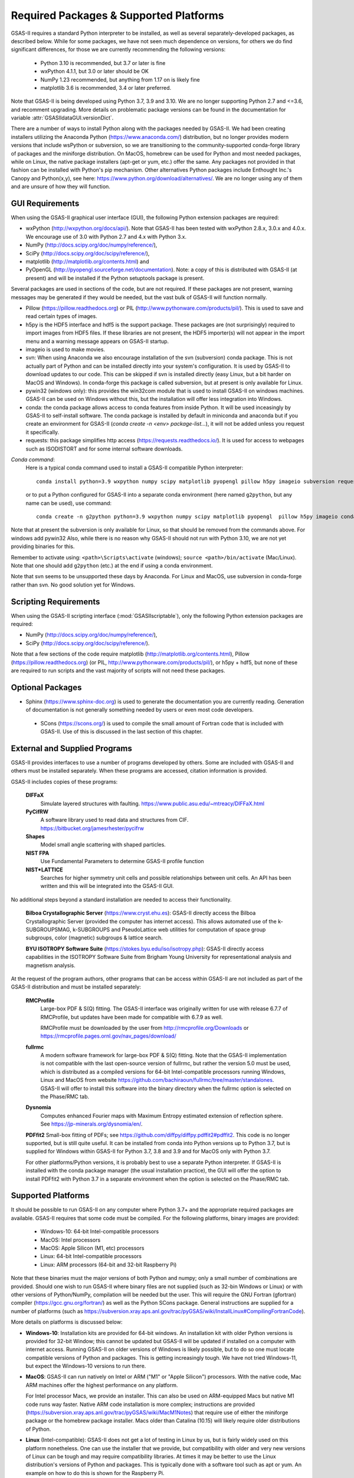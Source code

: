 Required Packages & Supported Platforms
==========================================

GSAS-II requires a standard Python interpreter to be installed, as
well as several separately-developed packages, as described
below. While for some packages, we have not seen much dependence on
versions, for others we do find significant differences, for those we
are currently recommending the following versions:

 * Python 3.10 is recommended, but 3.7 or later is fine
 * wxPython 4.1.1, but 3.0 or later should be OK
 * NumPy 1.23 recommended, but anything from 1.17 on is likely fine
 * matplotlib 3.6 is recommended, 3.4 or later preferred. 

Note that GSAS-II is being developed using Python 3.7, 3.9 and 3.10. We are no longer
supporting Python 2.7 and <=3.6, and recomment upgrading. More details on problematic package versions can be found in
the documentation for variable :attr:`GSASIIdataGUI.versionDict`.

There are a number of ways to install Python along with the packages
needed by GSAS-II. We had been creating installers utilizing the Anaconda
Python (https://www.anaconda.com/)
distribution, but no longer provides modern versions that include
wsPython or subversion, so we are transitioning to the
community-supported conda-forge library of packages and the miniforge
distribution. On MacOS, homebrew can be used for Python and most
needed packages, while on Linux, the native package installers
(apt-get or yum, etc.) offer the same. Any packages not provided in
that fashion can be installed with Python's pip mechanism. 
Other alternatives Python packages include Enthought Inc.'s Canopy and
Python(x,y), see here:
https://www.python.org/download/alternatives/. We are no longer using
any of them and are unsure of how they will function. 


GUI Requirements
----------------

When using the GSAS-II graphical user interface (GUI), the following
Python extension packages are required:

* wxPython (http://wxpython.org/docs/api/). Note that GSAS-II has been tested with wxPython 2.8.x, 3.0.x and 4.0.x. We encourage use of 3.0 with Python 2.7 and 4.x with Python 3.x. 
* NumPy (http://docs.scipy.org/doc/numpy/reference/), 
* SciPy (http://docs.scipy.org/doc/scipy/reference/),
* matplotlib (http://matplotlib.org/contents.html)  and
* PyOpenGL (http://pyopengl.sourceforge.net/documentation). Note: a copy of this is distributed with GSAS-II (at present) and will be installed if the Python setuptools package is present. 

Several packages are used in sections of the code, but are not
required. If these packages are not present, warning messages may be
generated if they would be needed, but the vast bulk of GSAS-II will function normally. 

* Pillow (https://pillow.readthedocs.org) or PIL (http://www.pythonware.com/products/pil/). This is used to save
  and read certain types of images.
* h5py is the HDF5 interface and hdf5 is the support package. These
  packages are (not surprisingly) required
  to import images from HDF5 files. If these libraries are not present,
  the HDF5 importer(s) will not appear in the import menu and a
  warning message appears on GSAS-II startup. 
* imageio is used to make movies. 
* svn: When using Anaconda we also encourage installation of the
  svn (subversion) conda package. This is not actually part of Python
  and can be installed directly into your system's configuration. It is used by
  GSAS-II to download updates to our code. This can be skipped if svn
  is installed directly (easy Linux, but a bit harder on MacOS and
  Windows). In conda-forge this package is called subversion, but at
  present is only available for Linux.
* pywin32 (windows only): this provides the win32com module that is
  used to install GSAS-II on windows machines. GSAS-II can be used on
  Windows without this, but the installation will offer less
  integration into Windows. 
* conda: the conda package allows access to conda features from
  inside Python. It will be used inceasingly by GSAS-II to
  self-install software. The conda package is installed by default in
  miniconda and anaconda but if you create an environment for GSAS-II
  (`conda create -n <env> package-list...`), it will not be added
  unless you request it specifically.  
* requests: this package simplifies http access
  (https://requests.readthedocs.io/). It is used for access to
  webpages such as ISODISTORT and for some internal software downloads.
  
*Conda command*:
  Here is a typical conda command used to install a GSAS-II compatible
  Python interpreter::

    conda install python=3.9 wxpython numpy scipy matplotlib pyopengl pillow h5py imageio subversion requests -c conda-forge
    
  or to put a Python configured for GSAS-II into a separate conda
  environment (here named ``g2python``, but any name can be used), use
  command::

    conda create -n g2python python=3.9 wxpython numpy scipy matplotlib pyopengl  pillow h5py imageio conda subversion requests -c conda-forge 

Note that at present the subversion is only available for Linux, so
that should be removed from the commands above. For windows add pywin32
Also, while there is no
reason why GSAS-II should not run with Python 3.10, we are not yet
providing binaries for this. 
   
Remember to activate using: ``<path>\Scripts\activate``  (windows); 
``source <path>/bin/activate`` (Mac/Linux). Note that one should add
``g2python`` (etc.) at the end if using a conda environment.

Note that svn seems to be unsupported these days by Anaconda. For
Linux and MacOS, use subversion in conda-forge rather than svn. No
good solution yet for Windows.

Scripting  Requirements
-----------------------

When using the GSAS-II scripting interface (:mod:`GSASIIscriptable`),
only the following Python extension packages are required:

* NumPy (http://docs.scipy.org/doc/numpy/reference/), 
* SciPy (http://docs.scipy.org/doc/scipy/reference/).

Note that a few sections of the code require matplotlib (http://matplotlib.org/contents.html), Pillow
(https://pillow.readthedocs.org) (or PIL,
http://www.pythonware.com/products/pil/), or h5py + hdf5, but none of
these are required to run scripts and the vast
majority of scripts will not need these packages.

Optional Packages
-----------------------

* Sphinx (https://www.sphinx-doc.org) is used to generate the
  documentation you are currently reading. Generation of documentation
  is not generally something needed by users or even most code developers.

 * SCons (https://scons.org/) is used to compile the small amount of
   Fortran code that is included with GSAS-II. Use of this is
   discussed in the last section of this chapter.


External and Supplied Programs
--------------------------------

GSAS-II provides interfaces to use a number of programs developed by
others. Some are included with GSAS-II and others must be installed
separately. When these programs are accessed, citation
information is provided. 

GSAS-II includes copies of these programs:

  **DIFFaX**
    Simulate layered structures with faulting. https://www.public.asu.edu/~mtreacy/DIFFaX.html
    
  **PyCifRW**
    A software library used to read data and structures from
    CIF. https://bitbucket.org/jamesrhester/pycifrw
    
    
  **Shapes**
    Model small angle scattering with shaped particles. 
    
  **NIST FPA**
    Use Fundamental Parameters to determine GSAS-II profile function 

  **NIST*LATTICE**
   Searches for higher symmetry unit cells and possible relationships
   between unit cells. An API has been written and this will be
   integrated into the GSAS-II GUI. 

No additional steps beyond a standard installation
are needed to access their functionality.

  **Bilboa Crystallographic Server** (https://www.cryst.ehu.es):
  GSAS-II directly access the 
  Bilboa Crystallographic Server (provided
  the computer has internet access). This allows automated use of the
  k-SUBGROUPSMAG, k-SUBGROUPS and PseudoLattice web utilities for
  computation of space group subgroups, color (magnetic) subgroups &
  lattice search.

  **BYU ISOTROPY Software Suite**
  (https://stokes.byu.edu/iso/isotropy.php): GSAS-II directly access
  capabilities in the ISOTROPY Software Suite from Brigham Young
  University for representational analysis and magnetism analysis. 

At the request of the program authors, other programs that can be
access within GSAS-II are not included
as part of the GSAS-II distribution and must be installed separately:

  **RMCProfile**
    Large-box PDF & S(Q) fitting. The GSAS-II interface was originally
    written for use with release 6.7.7 of RMCProfile, but updates have
    been made for compatible with 6.7.9 as well.

    RMCProfile must be downloaded by the user from
    http://rmcprofile.org/Downloads or
    https://rmcprofile.pages.ornl.gov/nav_pages/download/

  **fullrmc**
    A modern software framework for large-box PDF & S(Q) fitting. Note
    that the GSAS-II implementation is not compatible with the last
    open-source version of fullrmc, but rather the version 5.0 must be
    used, which is distributed as a compiled versions for 64-bit
    Intel-compatible processors running Windows, Linux and MacOS from
    website
    https://github.com/bachiraoun/fullrmc/tree/master/standalones. GSAS-II
    will offer to install this software into the binary directory when the fullrmc
    option is selected on the Phase/RMC tab. 

  **Dysnomia**
    Computes enhanced Fourier maps with Maximum Entropy estimated
    extension of reflection sphere. See https://jp-minerals.org/dysnomia/en/.

  **PDFfit2**
  Small-box fitting of PDFs; see
  https://github.com/diffpy/diffpy.pdffit2#pdffit2. This code is no
  longer supported, but is 
  still quite useful. It can be installed from conda into Python
  versions up to Python 3.7, but is supplied for Windows within
  GSAS-II for Python 3.7, 3.8 and 3.9 and for MacOS only with Python
  3.7.

  For other platforms/Python versions, it is probably best to use a
  separate Python interpreter. If GSAS-II is installed with the conda
  package manager (the usual installation practice), the GUI will
  offer the option to install PDFfit2 with Python 3.7 in a separate
  environment when the option is selected on
  the Phase/RMC tab. 

Supported Platforms
--------------------------------

It should be possible to run GSAS-II on any computer where Python 3.7+ and
the appropriate required packages are available. GSAS-II requires that
some code must be compiled. For the following platforms, binary images
are provided:

  * Windows-10: 64-bit Intel-compatible processors 
  * MacOS:  Intel processors 
  * MacOS: Apple Silicon (M1, etc) processors 
  * Linux: 64-bit Intel-compatible processors
  * Linux: ARM processors (64-bit and 32-bit Raspberry Pi)

Note that these binaries must the major versions of both Python and
numpy; only a small number of combinations are provided.
Should one wish to run GSAS-II where binary files are not
supplied (such as 32-bin Windows or Linux) or with other versions of
Python/NumPy, compilation will be needed but the user.
This will require the GNU Fortran (gfortran)
compiler (https://gcc.gnu.org/fortran/) as well as the Python SCons
package. General instructions are supplied for a number of platforms (such as 
https://subversion.xray.aps.anl.gov/trac/pyGSAS/wiki/InstallLinux#CompilingFortranCode).

More details on platforms is discussed below:

* **Windows-10**: Installation kits are provided for 
  64-bit windows. An installation kit with older Python versions
  is provided for 32-bit Window; this cannot be updated but GSAS-II
  will be updated if installed on a computer with internet access.
  Running GSAS-II on older versions of Windows is
  likely possible, but to do so one must locate compatible versions of Python
  and packages. This is getting increasingly tough. We have not tried
  Windows-11, but expect the Windows-10 versions to run there.

* **MacOS**: GSAS-II can run natively on Intel or ARM ("M1" or "Apple
  Silicon") processors. With the native code, Mac ARM machines offer
  the highest performance on any platform. 
  
  For Intel processor Macs, we provide an installer. This can also be
  used on ARM-equipped Macs but native M1 code runs way
  faster. Native ARM code installation is more complex; 
  instructions are provided
  (https://subversion.xray.aps.anl.gov/trac/pyGSAS/wiki/MacM1Notes)
  that require use of either the miniforge package or the homebrew
  package installer. 
  Macs older than Catalina (10.15) will likely require older
  distributions of Python.  

* **Linux** (Intel-compatible): GSAS-II does not get a lot of testing
  in Linux by us, but is fairly widely used on this platform
  nonetheless.  One can use the 
  installer that we provide, but compatibility with older and very new
  versions of Linux can be tough and may require compatibility
  libraries. At times it may be better to use the Linux distribution's
  versions of Python and packages. This is typically done with a
  software tool such as apt or yum. An example on how to do this is
  shown for the Raspberry Pi.

* **Raspberry Pi** (ARM) Linux: GSAS-II has been installed on both 32-bit
  and the 64-bit version of the Raspberry Pi OS (formerly
  called Raspbian) and compiled binaries are provided. Note that
  64-bit is preferred on the models where it can be run (currently
  including  models 3A+, 3B, 3B+, 4, 400, CM3, CM3+, CM4, and Zero
  2 W)  It should also 
  run with Ubuntu Linux for this platform, but this has not been
  tried. For 32-bit  Raspberry Pi OS, it is necessary to use the distribution's
  versions of Python and its packages. Instructions are provided
  (https://subversion.xray.aps.anl.gov/trac/pyGSAS/wiki/InstallPiLinux). 
  The performance of GSAS-II on a Raspberry Pi is not blindingly fast,
  but one can indeed run GSAS-II on a motherboard that costs only $15
  and uses <5 Watts!

